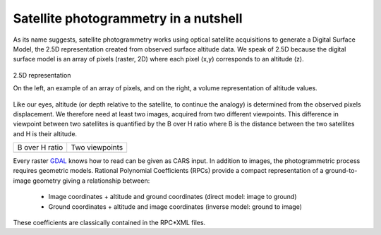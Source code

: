 Satellite photogrammetry in a nutshell
======================================

As its name suggests, satellite photogrammetry works using optical satellite acquisitions to generate a Digital Surface Model, the 2.5D representation created from observed surface altitude data. We speak of 2.5D because the digital surface model is an array of pixels (raster, 2D) where each pixel (x,y) corresponds to an altitude (z).

.. figure:: ../images/2D5.drawio.png
   :width: 40%
   :align: center

   2.5D representation

   On the left, an example of an array of pixels, and on the right, a volume representation of altitude values.

	   
Like our eyes, altitude (or depth relative to the satellite, to continue the analogy) is determined from the observed pixels displacement. We therefore need at least two images, acquired from two different viewpoints. This difference in viewpoint between two satellites is quantified by the B over H ratio where B is the distance between the two satellites and H is their altitude.
 
.. |nutimages| image:: ../images/nutshell_images.gif
   :width: 60%
.. |b_over_h| image:: ../images/nutshell_b_over_h.png
   :width: 60%

+-----------------+----------------+
| B over H ratio  | Two viewpoints |
+-----------------+----------------+
| |b_over_h|      | |nutimages|    |                 
+-----------------+----------------+

Every raster `GDAL`_ knows how to read can be given as CARS input. In addition to images, the photogrammetric process requires geometric models.  Rational Polynomial Coefficients (RPCs) provide a compact representation of a ground-to-image geometry giving a relationship between:

    - Image coordinates + altitude and ground coordinates (direct model: image to ground)
    - Ground coordinates + altitude and image coordinates (inverse model: ground to image)

These coefficients are classically contained in the RPC*XML files.

.. _`GDAL`: https://gdal.org/
